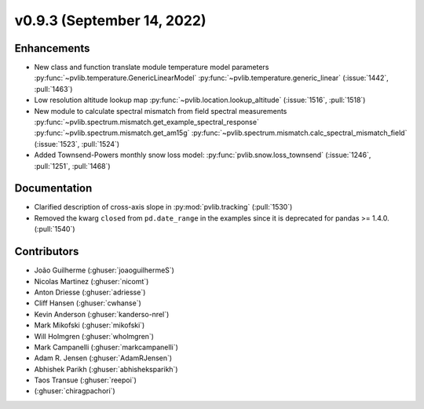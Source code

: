.. _whatsnew_0930:

v0.9.3 (September 14, 2022)
---------------------------

Enhancements
~~~~~~~~~~~~
* New class and function translate module temperature model parameters
  :py:func:`~pvlib.temperature.GenericLinearModel`
  :py:func:`~pvlib.temperature.generic_linear`
  (:issue:`1442`, :pull:`1463`)
* Low resolution altitude lookup map
  :py:func:`~pvlib.location.lookup_altitude`
  (:issue:`1516`, :pull:`1518`)
* New module to calculate spectral mismatch from field spectral measurements
  :py:func:`~pvlib.spectrum.mismatch.get_example_spectral_response`
  :py:func:`~pvlib.spectrum.mismatch.get_am15g`
  :py:func:`~pvlib.spectrum.mismatch.calc_spectral_mismatch_field`
  (:issue:`1523`, :pull:`1524`)
* Added Townsend-Powers monthly snow loss model:
  :py:func:`pvlib.snow.loss_townsend`
  (:issue:`1246`, :pull:`1251`, :pull:`1468`)

Documentation
~~~~~~~~~~~~~
* Clarified description of cross-axis slope in :py:mod:`pvlib.tracking` (:pull:`1530`)
* Removed the kwarg ``closed`` from ``pd.date_range`` in the examples since it is deprecated for pandas >= 1.4.0. (:pull:`1540`)

Contributors
~~~~~~~~~~~~
* João Guilherme (:ghuser:`joaoguilhermeS`)
* Nicolas Martinez (:ghuser:`nicomt`)
* Anton Driesse (:ghuser:`adriesse`)
* Cliff Hansen (:ghuser:`cwhanse`)
* Kevin Anderson (:ghuser:`kanderso-nrel`)
* Mark Mikofski (:ghuser:`mikofski`)
* Will Holmgren (:ghuser:`wholmgren`)
* Mark Campanelli (:ghuser:`markcampanelli`)
* Adam R. Jensen (:ghuser:`AdamRJensen`)
* Abhishek Parikh (:ghuser:`abhisheksparikh`)
* Taos Transue (:ghuser:`reepoi`)
* (:ghuser:`chiragpachori`)
